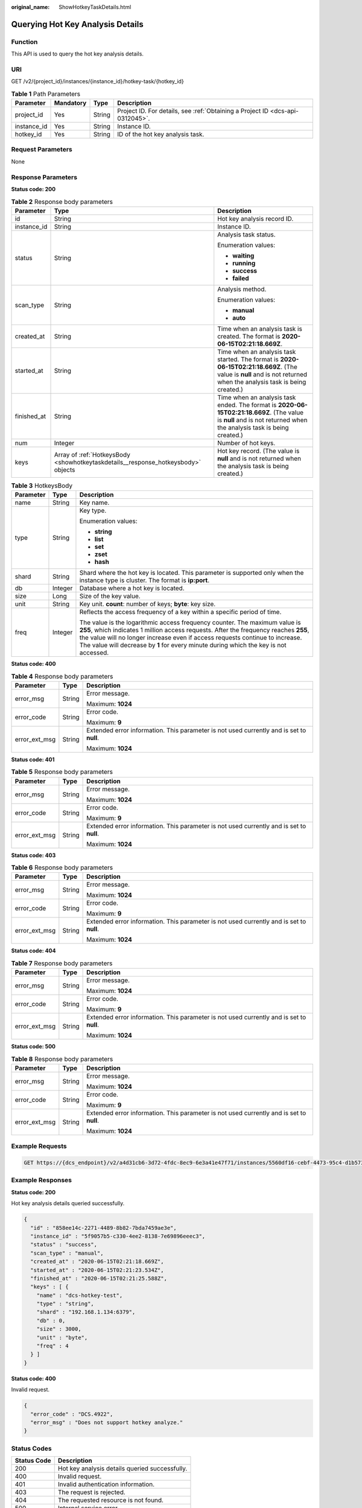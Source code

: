 :original_name: ShowHotkeyTaskDetails.html

.. _ShowHotkeyTaskDetails:

Querying Hot Key Analysis Details
=================================

Function
--------

This API is used to query the hot key analysis details.

URI
---

GET /v2/{project_id}/instances/{instance_id}/hotkey-task/{hotkey_id}

.. table:: **Table 1** Path Parameters

   +-------------+-----------+--------+-------------------------------------------------------------------------------+
   | Parameter   | Mandatory | Type   | Description                                                                   |
   +=============+===========+========+===============================================================================+
   | project_id  | Yes       | String | Project ID. For details, see :ref:`Obtaining a Project ID <dcs-api-0312045>`. |
   +-------------+-----------+--------+-------------------------------------------------------------------------------+
   | instance_id | Yes       | String | Instance ID.                                                                  |
   +-------------+-----------+--------+-------------------------------------------------------------------------------+
   | hotkey_id   | Yes       | String | ID of the hot key analysis task.                                              |
   +-------------+-----------+--------+-------------------------------------------------------------------------------+

Request Parameters
------------------

None

Response Parameters
-------------------

**Status code: 200**

.. table:: **Table 2** Response body parameters

   +-----------------------+-----------------------------------------------------------------------------------+----------------------------------------------------------------------------------------------------------------------------------------------------------------------+
   | Parameter             | Type                                                                              | Description                                                                                                                                                          |
   +=======================+===================================================================================+======================================================================================================================================================================+
   | id                    | String                                                                            | Hot key analysis record ID.                                                                                                                                          |
   +-----------------------+-----------------------------------------------------------------------------------+----------------------------------------------------------------------------------------------------------------------------------------------------------------------+
   | instance_id           | String                                                                            | Instance ID.                                                                                                                                                         |
   +-----------------------+-----------------------------------------------------------------------------------+----------------------------------------------------------------------------------------------------------------------------------------------------------------------+
   | status                | String                                                                            | Analysis task status.                                                                                                                                                |
   |                       |                                                                                   |                                                                                                                                                                      |
   |                       |                                                                                   | Enumeration values:                                                                                                                                                  |
   |                       |                                                                                   |                                                                                                                                                                      |
   |                       |                                                                                   | -  **waiting**                                                                                                                                                       |
   |                       |                                                                                   |                                                                                                                                                                      |
   |                       |                                                                                   | -  **running**                                                                                                                                                       |
   |                       |                                                                                   |                                                                                                                                                                      |
   |                       |                                                                                   | -  **success**                                                                                                                                                       |
   |                       |                                                                                   |                                                                                                                                                                      |
   |                       |                                                                                   | -  **failed**                                                                                                                                                        |
   +-----------------------+-----------------------------------------------------------------------------------+----------------------------------------------------------------------------------------------------------------------------------------------------------------------+
   | scan_type             | String                                                                            | Analysis method.                                                                                                                                                     |
   |                       |                                                                                   |                                                                                                                                                                      |
   |                       |                                                                                   | Enumeration values:                                                                                                                                                  |
   |                       |                                                                                   |                                                                                                                                                                      |
   |                       |                                                                                   | -  **manual**                                                                                                                                                        |
   |                       |                                                                                   |                                                                                                                                                                      |
   |                       |                                                                                   | -  **auto**                                                                                                                                                          |
   +-----------------------+-----------------------------------------------------------------------------------+----------------------------------------------------------------------------------------------------------------------------------------------------------------------+
   | created_at            | String                                                                            | Time when an analysis task is created. The format is **2020-06-15T02:21:18.669Z**.                                                                                   |
   +-----------------------+-----------------------------------------------------------------------------------+----------------------------------------------------------------------------------------------------------------------------------------------------------------------+
   | started_at            | String                                                                            | Time when an analysis task started. The format is **2020-06-15T02:21:18.669Z**. (The value is **null** and is not returned when the analysis task is being created.) |
   +-----------------------+-----------------------------------------------------------------------------------+----------------------------------------------------------------------------------------------------------------------------------------------------------------------+
   | finished_at           | String                                                                            | Time when an analysis task ended. The format is **2020-06-15T02:21:18.669Z**. (The value is **null** and is not returned when the analysis task is being created.)   |
   +-----------------------+-----------------------------------------------------------------------------------+----------------------------------------------------------------------------------------------------------------------------------------------------------------------+
   | num                   | Integer                                                                           | Number of hot keys.                                                                                                                                                  |
   +-----------------------+-----------------------------------------------------------------------------------+----------------------------------------------------------------------------------------------------------------------------------------------------------------------+
   | keys                  | Array of :ref:`HotkeysBody <showhotkeytaskdetails__response_hotkeysbody>` objects | Hot key record. (The value is **null** and is not returned when the analysis task is being created.)                                                                 |
   +-----------------------+-----------------------------------------------------------------------------------+----------------------------------------------------------------------------------------------------------------------------------------------------------------------+

.. _showhotkeytaskdetails__response_hotkeysbody:

.. table:: **Table 3** HotkeysBody

   +-----------------------+-----------------------+----------------------------------------------------------------------------------------------------------------------------------------------------------------------------------------------------------------------------------------------------------------------------------------------------------------------------------------------+
   | Parameter             | Type                  | Description                                                                                                                                                                                                                                                                                                                                  |
   +=======================+=======================+==============================================================================================================================================================================================================================================================================================================================================+
   | name                  | String                | Key name.                                                                                                                                                                                                                                                                                                                                    |
   +-----------------------+-----------------------+----------------------------------------------------------------------------------------------------------------------------------------------------------------------------------------------------------------------------------------------------------------------------------------------------------------------------------------------+
   | type                  | String                | Key type.                                                                                                                                                                                                                                                                                                                                    |
   |                       |                       |                                                                                                                                                                                                                                                                                                                                              |
   |                       |                       | Enumeration values:                                                                                                                                                                                                                                                                                                                          |
   |                       |                       |                                                                                                                                                                                                                                                                                                                                              |
   |                       |                       | -  **string**                                                                                                                                                                                                                                                                                                                                |
   |                       |                       |                                                                                                                                                                                                                                                                                                                                              |
   |                       |                       | -  **list**                                                                                                                                                                                                                                                                                                                                  |
   |                       |                       |                                                                                                                                                                                                                                                                                                                                              |
   |                       |                       | -  **set**                                                                                                                                                                                                                                                                                                                                   |
   |                       |                       |                                                                                                                                                                                                                                                                                                                                              |
   |                       |                       | -  **zset**                                                                                                                                                                                                                                                                                                                                  |
   |                       |                       |                                                                                                                                                                                                                                                                                                                                              |
   |                       |                       | -  **hash**                                                                                                                                                                                                                                                                                                                                  |
   +-----------------------+-----------------------+----------------------------------------------------------------------------------------------------------------------------------------------------------------------------------------------------------------------------------------------------------------------------------------------------------------------------------------------+
   | shard                 | String                | Shard where the hot key is located. This parameter is supported only when the instance type is cluster. The format is **ip:port**.                                                                                                                                                                                                           |
   +-----------------------+-----------------------+----------------------------------------------------------------------------------------------------------------------------------------------------------------------------------------------------------------------------------------------------------------------------------------------------------------------------------------------+
   | db                    | Integer               | Database where a hot key is located.                                                                                                                                                                                                                                                                                                         |
   +-----------------------+-----------------------+----------------------------------------------------------------------------------------------------------------------------------------------------------------------------------------------------------------------------------------------------------------------------------------------------------------------------------------------+
   | size                  | Long                  | Size of the key value.                                                                                                                                                                                                                                                                                                                       |
   +-----------------------+-----------------------+----------------------------------------------------------------------------------------------------------------------------------------------------------------------------------------------------------------------------------------------------------------------------------------------------------------------------------------------+
   | unit                  | String                | Key unit. **count**: number of keys; **byte**: key size.                                                                                                                                                                                                                                                                                     |
   +-----------------------+-----------------------+----------------------------------------------------------------------------------------------------------------------------------------------------------------------------------------------------------------------------------------------------------------------------------------------------------------------------------------------+
   | freq                  | Integer               | Reflects the access frequency of a key within a specific period of time.                                                                                                                                                                                                                                                                     |
   |                       |                       |                                                                                                                                                                                                                                                                                                                                              |
   |                       |                       | The value is the logarithmic access frequency counter. The maximum value is **255**, which indicates 1 million access requests. After the frequency reaches **255**, the value will no longer increase even if access requests continue to increase. The value will decrease by **1** for every minute during which the key is not accessed. |
   +-----------------------+-----------------------+----------------------------------------------------------------------------------------------------------------------------------------------------------------------------------------------------------------------------------------------------------------------------------------------------------------------------------------------+

**Status code: 400**

.. table:: **Table 4** Response body parameters

   +-----------------------+-----------------------+------------------------------------------------------------------------------------------+
   | Parameter             | Type                  | Description                                                                              |
   +=======================+=======================+==========================================================================================+
   | error_msg             | String                | Error message.                                                                           |
   |                       |                       |                                                                                          |
   |                       |                       | Maximum: **1024**                                                                        |
   +-----------------------+-----------------------+------------------------------------------------------------------------------------------+
   | error_code            | String                | Error code.                                                                              |
   |                       |                       |                                                                                          |
   |                       |                       | Maximum: **9**                                                                           |
   +-----------------------+-----------------------+------------------------------------------------------------------------------------------+
   | error_ext_msg         | String                | Extended error information. This parameter is not used currently and is set to **null**. |
   |                       |                       |                                                                                          |
   |                       |                       | Maximum: **1024**                                                                        |
   +-----------------------+-----------------------+------------------------------------------------------------------------------------------+

**Status code: 401**

.. table:: **Table 5** Response body parameters

   +-----------------------+-----------------------+------------------------------------------------------------------------------------------+
   | Parameter             | Type                  | Description                                                                              |
   +=======================+=======================+==========================================================================================+
   | error_msg             | String                | Error message.                                                                           |
   |                       |                       |                                                                                          |
   |                       |                       | Maximum: **1024**                                                                        |
   +-----------------------+-----------------------+------------------------------------------------------------------------------------------+
   | error_code            | String                | Error code.                                                                              |
   |                       |                       |                                                                                          |
   |                       |                       | Maximum: **9**                                                                           |
   +-----------------------+-----------------------+------------------------------------------------------------------------------------------+
   | error_ext_msg         | String                | Extended error information. This parameter is not used currently and is set to **null**. |
   |                       |                       |                                                                                          |
   |                       |                       | Maximum: **1024**                                                                        |
   +-----------------------+-----------------------+------------------------------------------------------------------------------------------+

**Status code: 403**

.. table:: **Table 6** Response body parameters

   +-----------------------+-----------------------+------------------------------------------------------------------------------------------+
   | Parameter             | Type                  | Description                                                                              |
   +=======================+=======================+==========================================================================================+
   | error_msg             | String                | Error message.                                                                           |
   |                       |                       |                                                                                          |
   |                       |                       | Maximum: **1024**                                                                        |
   +-----------------------+-----------------------+------------------------------------------------------------------------------------------+
   | error_code            | String                | Error code.                                                                              |
   |                       |                       |                                                                                          |
   |                       |                       | Maximum: **9**                                                                           |
   +-----------------------+-----------------------+------------------------------------------------------------------------------------------+
   | error_ext_msg         | String                | Extended error information. This parameter is not used currently and is set to **null**. |
   |                       |                       |                                                                                          |
   |                       |                       | Maximum: **1024**                                                                        |
   +-----------------------+-----------------------+------------------------------------------------------------------------------------------+

**Status code: 404**

.. table:: **Table 7** Response body parameters

   +-----------------------+-----------------------+------------------------------------------------------------------------------------------+
   | Parameter             | Type                  | Description                                                                              |
   +=======================+=======================+==========================================================================================+
   | error_msg             | String                | Error message.                                                                           |
   |                       |                       |                                                                                          |
   |                       |                       | Maximum: **1024**                                                                        |
   +-----------------------+-----------------------+------------------------------------------------------------------------------------------+
   | error_code            | String                | Error code.                                                                              |
   |                       |                       |                                                                                          |
   |                       |                       | Maximum: **9**                                                                           |
   +-----------------------+-----------------------+------------------------------------------------------------------------------------------+
   | error_ext_msg         | String                | Extended error information. This parameter is not used currently and is set to **null**. |
   |                       |                       |                                                                                          |
   |                       |                       | Maximum: **1024**                                                                        |
   +-----------------------+-----------------------+------------------------------------------------------------------------------------------+

**Status code: 500**

.. table:: **Table 8** Response body parameters

   +-----------------------+-----------------------+------------------------------------------------------------------------------------------+
   | Parameter             | Type                  | Description                                                                              |
   +=======================+=======================+==========================================================================================+
   | error_msg             | String                | Error message.                                                                           |
   |                       |                       |                                                                                          |
   |                       |                       | Maximum: **1024**                                                                        |
   +-----------------------+-----------------------+------------------------------------------------------------------------------------------+
   | error_code            | String                | Error code.                                                                              |
   |                       |                       |                                                                                          |
   |                       |                       | Maximum: **9**                                                                           |
   +-----------------------+-----------------------+------------------------------------------------------------------------------------------+
   | error_ext_msg         | String                | Extended error information. This parameter is not used currently and is set to **null**. |
   |                       |                       |                                                                                          |
   |                       |                       | Maximum: **1024**                                                                        |
   +-----------------------+-----------------------+------------------------------------------------------------------------------------------+

Example Requests
----------------

.. code-block:: text

   GET https://{dcs_endpoint}/v2/a4d31cb6-3d72-4fdc-8ec9-6e3a41e47f71/instances/5560df16-cebf-4473-95c4-d1b573c16e79/hotkey-task/0ccb25d5-27cf-4188-b5ea-987730a85371

Example Responses
-----------------

**Status code: 200**

Hot key analysis details queried successfully.

.. code-block::

   {
     "id" : "858ee14c-2271-4489-8b82-7bda7459ae3e",
     "instance_id" : "5f9057b5-c330-4ee2-8138-7e69896eeec3",
     "status" : "success",
     "scan_type" : "manual",
     "created_at" : "2020-06-15T02:21:18.669Z",
     "started_at" : "2020-06-15T02:21:23.534Z",
     "finished_at" : "2020-06-15T02:21:25.588Z",
     "keys" : [ {
       "name" : "dcs-hotkey-test",
       "type" : "string",
       "shard" : "192.168.1.134:6379",
       "db" : 0,
       "size" : 3000,
       "unit" : "byte",
       "freq" : 4
     } ]
   }

**Status code: 400**

Invalid request.

.. code-block::

   {
     "error_code" : "DCS.4922",
     "error_msg" : "Does not support hotkey analyze."
   }

Status Codes
------------

=========== ==============================================
Status Code Description
=========== ==============================================
200         Hot key analysis details queried successfully.
400         Invalid request.
401         Invalid authentication information.
403         The request is rejected.
404         The requested resource is not found.
500         Internal service error.
=========== ==============================================

Error Codes
-----------

See :ref:`Error Codes <errorcode>`.
